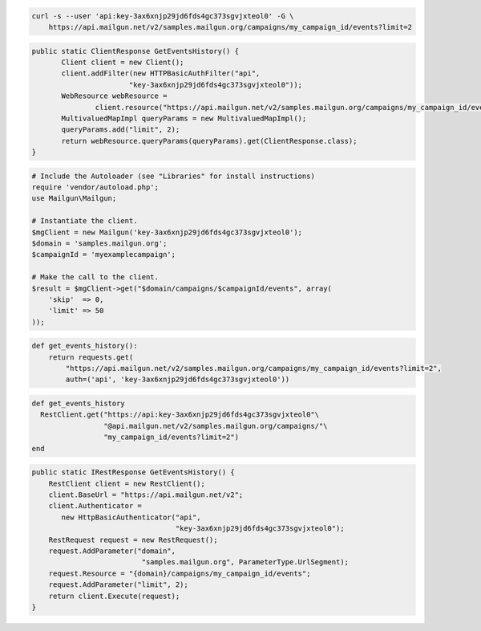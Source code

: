 
.. code-block:: bash

    curl -s --user 'api:key-3ax6xnjp29jd6fds4gc373sgvjxteol0' -G \
	https://api.mailgun.net/v2/samples.mailgun.org/campaigns/my_campaign_id/events?limit=2

.. code-block:: java

 public static ClientResponse GetEventsHistory() {
 	Client client = new Client();
 	client.addFilter(new HTTPBasicAuthFilter("api",
 			"key-3ax6xnjp29jd6fds4gc373sgvjxteol0"));
 	WebResource webResource =
 		client.resource("https://api.mailgun.net/v2/samples.mailgun.org/campaigns/my_campaign_id/events");
 	MultivaluedMapImpl queryParams = new MultivaluedMapImpl();
 	queryParams.add("limit", 2);
 	return webResource.queryParams(queryParams).get(ClientResponse.class);
 }

.. code-block:: php

  # Include the Autoloader (see "Libraries" for install instructions)
  require 'vendor/autoload.php';
  use Mailgun\Mailgun;

  # Instantiate the client.
  $mgClient = new Mailgun('key-3ax6xnjp29jd6fds4gc373sgvjxteol0');
  $domain = 'samples.mailgun.org';
  $campaignId = 'myexamplecampaign';

  # Make the call to the client.
  $result = $mgClient->get("$domain/campaigns/$campaignId/events", array(
      'skip'  => 0,
      'limit' => 50
  ));

.. code-block:: py

 def get_events_history():
     return requests.get(
         "https://api.mailgun.net/v2/samples.mailgun.org/campaigns/my_campaign_id/events?limit=2",
         auth=('api', 'key-3ax6xnjp29jd6fds4gc373sgvjxteol0'))

.. code-block:: rb

 def get_events_history
   RestClient.get("https://api:key-3ax6xnjp29jd6fds4gc373sgvjxteol0"\
                  "@api.mailgun.net/v2/samples.mailgun.org/campaigns/"\
                  "my_campaign_id/events?limit=2")
 end

.. code-block:: csharp

 public static IRestResponse GetEventsHistory() {
     RestClient client = new RestClient();
     client.BaseUrl = "https://api.mailgun.net/v2";
     client.Authenticator =
	new HttpBasicAuthenticator("api",
	                           "key-3ax6xnjp29jd6fds4gc373sgvjxteol0");
     RestRequest request = new RestRequest();
     request.AddParameter("domain",
                           "samples.mailgun.org", ParameterType.UrlSegment);
     request.Resource = "{domain}/campaigns/my_campaign_id/events";
     request.AddParameter("limit", 2);
     return client.Execute(request);
 }
